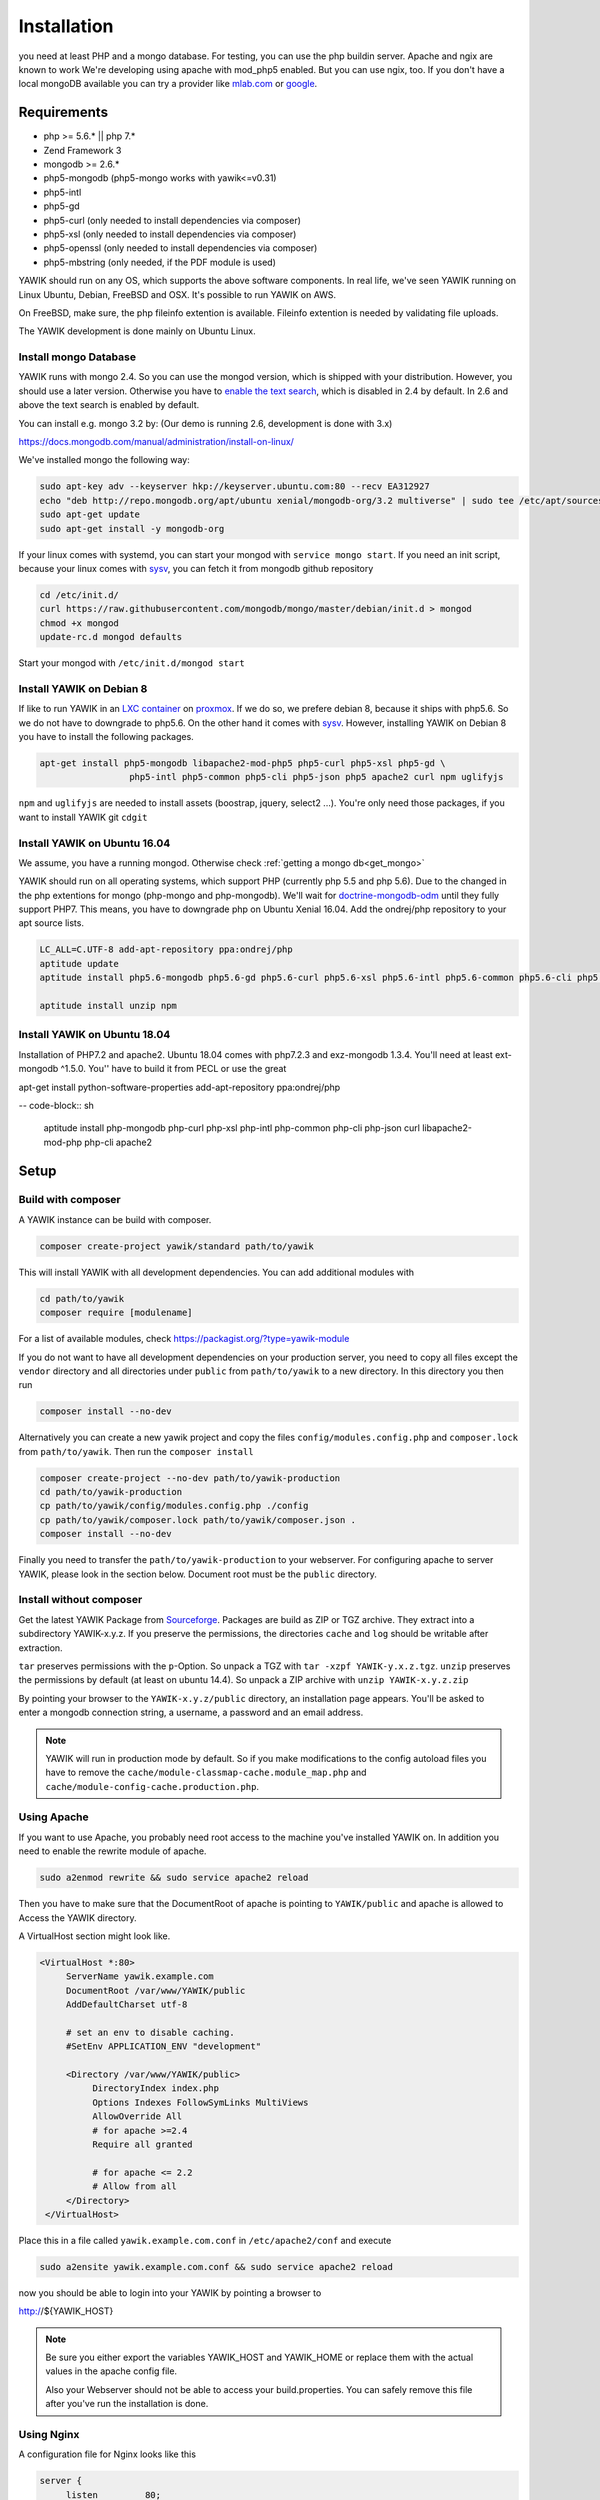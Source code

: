 Installation
============

you need at least PHP and a mongo database. For testing, you can use the php buildin server. Apache and ngix are known to work
We're developing using apache with mod_php5 enabled. But you can use ngix, too.
If you don't have a local mongoDB available you can try a provider like `mlab.com`_ or google_.

.. _mlab.com: https://mlab.com/
.. _google: https://console.cloud.google.com/launcher?q=mongodb

Requirements
------------

* php >= 5.6.* || php 7.*
* Zend Framework 3
* mongodb >= 2.6.*
* php5-mongodb (php5-mongo works with yawik<=v0.31)
* php5-intl
* php5-gd
* php5-curl (only needed to install dependencies via composer)
* php5-xsl (only needed to install dependencies via composer)
* php5-openssl (only needed to install dependencies via composer)
* php5-mbstring (only needed, if the PDF module is used)

YAWIK should run on any OS, which supports the above software components. In real life, we've seen YAWIK running on
Linux Ubuntu, Debian, FreeBSD and OSX. It's possible to run YAWIK on AWS.

.. _updating to ZF3: https://github.com/cross-solution/YAWIK/projects/3

On FreeBSD, make sure, the php fileinfo extention is available. Fileinfo extention is needed by validating file uploads.

The YAWIK development is done mainly on Ubuntu Linux.

.. _get_mongo:

Install mongo Database
^^^^^^^^^^^^^^^^^^^^^^

YAWIK runs with mongo 2.4. So you can use the mongod version, which is shipped with your distribution. However, you
should use a later version. Otherwise you have to `enable the text search`_, which is disabled in 2.4 by default.
In 2.6 and above the text search is enabled by default.

.. _enable the text search: https://docs.mongodb.com/v2.4/tutorial/enable-text-search/

You can install e.g. mongo 3.2 by: (Our demo is running 2.6, development is done with 3.x)


https://docs.mongodb.com/manual/administration/install-on-linux/

We've installed mongo the following way:

.. code-block:: sh

 sudo apt-key adv --keyserver hkp://keyserver.ubuntu.com:80 --recv EA312927
 echo "deb http://repo.mongodb.org/apt/ubuntu xenial/mongodb-org/3.2 multiverse" | sudo tee /etc/apt/sources.list.d/mongodb-org-3.2.list
 sudo apt-get update
 sudo apt-get install -y mongodb-org

If your linux comes with systemd, you can start your mongod with ``service mongo start``. If you need an init script,
because your linux comes with `sysv`_, you can fetch it from mongodb github repository

.. code-block:: sh

    cd /etc/init.d/
    curl https://raw.githubusercontent.com/mongodb/mongo/master/debian/init.d > mongod
    chmod +x mongod
    update-rc.d mongod defaults

Start your mongod with ``/etc/init.d/mongod start``

Install YAWIK on Debian 8
^^^^^^^^^^^^^^^^^^^^^^^^^

If like to run YAWIK in an `LXC container`_ on proxmox_. If we do so, we prefere debian 8, because it ships with php5.6.
So we do not have to downgrade to php5.6. On the other hand it comes with `sysv`_. However, installing YAWIK on Debian 8
you have to install the following packages.

.. code-block:: sh

  apt-get install php5-mongodb libapache2-mod-php5 php5-curl php5-xsl php5-gd \
                   php5-intl php5-common php5-cli php5-json php5 apache2 curl npm uglifyjs

``npm`` and ``uglifyjs`` are needed to install assets (boostrap, jquery, select2 ...). You're only need those packages,
if you want to install YAWIK git ``cdgit``


.. _LXC container: http://download.proxmox.com/images/system/
.. _proxmox: https://www.proxmox.com/de/
.. _sysv: https://forum.proxmox.com/threads/debian-8-6-lxc-template-with-systemd-feature-request.30212/

Install YAWIK on Ubuntu 16.04
^^^^^^^^^^^^^^^^^^^^^^^^^^^^^

We assume, you have a running mongod. Otherwise check :ref:`getting a mongo db<get_mongo>`

YAWIK should run on all operating systems, which support PHP (currently php 5.5 and php 5.6). Due to the changed in the
php extentions for mongo (php-mongo and php-mongodb). We'll wait for
doctrine-mongodb-odm_ until they fully support PHP7. This means, you have to downgrade php on Ubuntu Xenial 16.04. Add
the ondrej/php repository to your apt source lists.


.. code-block:: sh

 LC_ALL=C.UTF-8 add-apt-repository ppa:ondrej/php
 aptitude update
 aptitude install php5.6-mongodb php5.6-gd php5.6-curl php5.6-xsl php5.6-intl php5.6-common php5.6-cli php5.6-json curl php-mbstring

 aptitude install unzip npm

.. _doctrine-mongodb-odm: http://doctrine-orm.readthedocs.io/projects/doctrine-mongodb-odm/en/latest/#


Install YAWIK on Ubuntu 18.04
^^^^^^^^^^^^^^^^^^^^^^^^^^^^^

Installation of PHP7.2 and apache2. Ubuntu 18.04 comes with php7.2.3 and exz-mongodb 1.3.4. You'll need at least ext-mongodb ^1.5.0. You'' have to build it
from PECL or use the great

apt-get install python-software-properties
add-apt-repository ppa:ondrej/php



-- code-block:: sh

    aptitude install php-mongodb php-curl php-xsl php-intl php-common php-cli php-json curl libapache2-mod-php php-cli apache2


Setup
-----

Build with composer
^^^^^^^^^^^^^^^^^^^

A YAWIK instance can be build with composer.

.. code-block:: sh

    composer create-project yawik/standard path/to/yawik

This will install YAWIK with all development dependencies. You can add additional modules with

.. code-block:: sh

    cd path/to/yawik
    composer require [modulename]

For a list of available modules, check https://packagist.org/?type=yawik-module

If you do not want to have all development dependencies on your production server, you need to copy all files
except the ``vendor`` directory and all directories under ``public``  from ``path/to/yawik`` to a new
directory. In this directory you then run

.. code-block:: sh

    composer install --no-dev

Alternatively you can create a new yawik project and copy the files ``config/modules.config.php`` and ``composer.lock`` from
``path/to/yawik``. Then run the ``composer install``

.. code-block:: sh

    composer create-project --no-dev path/to/yawik-production
    cd path/to/yawik-production
    cp path/to/yawik/config/modules.config.php ./config
    cp path/to/yawik/composer.lock path/to/yawik/composer.json .
    composer install --no-dev

Finally you need to transfer the ``path/to/yawik-production`` to your webserver.
For configuring apache to server YAWIK, please look in the section below.
Document root must be the ``public`` directory.

Install without composer
^^^^^^^^^^^^^^^^^^^^^^^^

Get the latest YAWIK Package from Sourceforge_. Packages are build as ZIP or TGZ archive. 
They extract into a subdirectory YAWIK-x.y.z. If you preserve the permissions, the directories
``cache`` and ``log`` should be writable after extraction.

``tar`` preserves permissions with the ``p``-Option. So unpack a TGZ with ``tar -xzpf YAWIK-y.x.z.tgz``.
``unzip`` preserves the permissions by default (at least on ubuntu 14.4). So unpack a ZIP archive with
``unzip YAWIK-x.y.z.zip``

.. _Sourceforge: https://sourceforge.net/projects/yawik/

.. figure:: images/install-step-2.png
    :scale: 20%
    :align: right

.. figure:: images/install-step-1.png
    :scale: 20%
    :align: right

By pointing your browser to the ``YAWIK-x.y.z/public`` directory, an installation page appears. You'll be asked to
enter a mongodb connection string, a username, a password and an email address.

.. note::

    YAWIK will run in production mode by default. So if you make modifications to the config autoload files you
    have to remove the ``cache/module-classmap-cache.module_map.php`` and ``cache/module-config-cache.production.php``.


Using Apache
^^^^^^^^^^^^

If you want to use Apache, you probably need root access to the machine you've installed
YAWIK on. In addition you need to enable the rewrite module of apache.

.. code-block:: sh

  sudo a2enmod rewrite && sudo service apache2 reload

Then you have to make sure that the DocumentRoot of apache is pointing to ``YAWIK/public``
and apache is allowed to Access the YAWIK directory.

A VirtualHost section might look like.

.. code-block:: sh

   <VirtualHost *:80>
        ServerName yawik.example.com
        DocumentRoot /var/www/YAWIK/public
        AddDefaultCharset utf-8

        # set an env to disable caching.
        #SetEnv APPLICATION_ENV "development"

        <Directory /var/www/YAWIK/public>
             DirectoryIndex index.php
             Options Indexes FollowSymLinks MultiViews
             AllowOverride All
             # for apache >=2.4
             Require all granted

             # for apache <= 2.2
             # Allow from all
        </Directory>
    </VirtualHost>

Place this in a file called ``yawik.example.com.conf`` in ``/etc/apache2/conf`` and execute

.. code-block:: sh

  sudo a2ensite yawik.example.com.conf && sudo service apache2 reload


now you should be able to login into your YAWIK by pointing a browser to

http://${YAWIK_HOST}

.. note::

    Be sure you either export the variables YAWIK_HOST and YAWIK_HOME or replace them with the actual values in the
    apache config file.

    Also your Webserver should not be able to access your build.properties. You can safely remove this file
    after you've run the installation is done.

Using Nginx
^^^^^^^^^^^

A configuration file for Nginx looks like this

.. code-block:: sh

  server {
       listen         80;

        server_name my.yawik.host;

        root /your-location/YAWIK/public;
        index index.html index.htm index.php;
        charset utf-8;

        location / {
            try_files $uri $uri/ /index.php$is_args$args;
        }

        location ~ \.php$ {
            fastcgi_param  SCRIPT_FILENAME $document_root$fastcgi_script_name;
            fastcgi_pass unix:/run/php/php5.6-fpm.sock;
            fastcgi_param   APPLICATION_ENV  production;
            include /etc/nginx/fastcgi_params;
        }
  }


.. todo::

    We need more details on setup nginx here.
    - Where to put the server config
    - What commands to run.

Yawik can be downloaded at https://sourceforge.net/projects/yawik/files/



Setup for Developers
^^^^^^^^^^^^^^^^^^^^

if you want to modify the YAWIK code, you should clone the repository from Github. 
The repository does not contain any dependency. You have to import all dependencies by 
executing the ``ìnstall.sh`` script located in the YAWIK root. This scripts imports 
all external libraries via composer. In addition, it creates the directories ``log``, 
``cache`` ùnd  ``config/autoload`` and set the directory permissions to a+w. 

.. code-block:: sh

  git clone https://github.com/cross-solution/YAWIK
  cd YAWIK
  ./install.sh


After the execution you are ready to point your browser to the ``public`` directory.
You'll get the install wizard and after entering the initial user, the database
connection and an email address you are ready to use YAWIK.

At this point your ```config/autoload`` directory contains only one file 
``yawik.config.global.php`` containing the database connection string. The initial user
is created with the ``àdmin`` role in the database.

.. code-block:: sh

    $ ls YAWIK/config/autoload
    yawik.config.global.php

All other configurations are currently done manually by copying the ```*.dist`` files
from the modules configuration directory to the autoload directory and removing the ".dist" part.

.. note::

    To disable the caching of the config autoload files you need to set an environment variable called
    ``APPLICATION_ENV`` to the value "development"

    If you use apache, you can do this in your virtual section config with
    ``SetEnv APPLICATION_ENV="development"``



Example: Setting up Facebook_, Xing_ or LinkedIn_ Login
^^^^^^^^^^^^^^^^^^^^^^^^^^^^^^^^^^^^^^^^^^^^^^^^^^^^^^^

.. code-block:: sh

    YAWIK$ cp module/Auth/config/module.auth.global.php.dist config/autoload/module.auth.global.php

  
All placeholders in the configuration files which match '%%.*%%' are deprecated. They are relics of
the build.properties area. Since 0.20 an intall wizard is available which introduces an initial
user with the ``admin`` role. 



.. code-block:: sh

    ....
    "keys"    => array ( "id" => "%%facebook.appid%%", "secret" => "%%facebook.secret%%" ),    
    ....

Note: you need a Facebook, Xing or LinkedIn App, if you want to integrate the social
networks . So take a look how to create an App with Facebook_, Xing_ or LinkedIn_. 

.. _Facebook: https://developers.facebook.com/
.. _Xing: https://dev.xing.com/overview
.. _LinkedIn: https://developer.linkedin.com/

Copy the *.dist files from the modules/*/config dir into the config/autoload directory. Don't forget
to remove the "*.dist" suffix. Addjust the values and remove the cache/modules-* files.


.. _composer: https://getcomposer.org/
.. _phing: http://www.phing.info/

Configuration
-------------

Configuration files are located in ``config/autoload``. Config files are 
returning an associative array. All arrays are merged, so the order how
the configuration files are processed is relevant.

Files with names ending in ``*.global.php`` are process first. As a second
files ending in ``*.{env}.php``. {env} can have at least the values ``production``, 
and ``development``. 
If the environment variable ``APPLICATION_ENV`` is set, and if files named 
``*. development.php`` exist, then these configurations are processed. If no environment
variable ist set, ``production`` is assumed.

At the end ``*.local.php`` files are processed.:

Modules are coming with there own ``config`` directory. Configuration files of
modules can be named ``*.config.php``. This allows you to split configurations
into sections. E.g. a router.config.php file should contain an associative
array defining routing specific things.

If the enviroment is set to ``production``, all configurations are cached in
``cache/module-classmap-cache.module_map.php``. There is currently no way to invalidate the
cache. You have to remove this file, if you alter files in ``config/autoload``.


Authentication
^^^^^^^^^^^^^^

to enable login via Facebook, Xing, LinkedIn or any other hybridauth_ adapter simply copy the module.auth.local.php.dist_
file to ``config/autoload/module.auth.local.php`` and adjust your keys and secrets.

.. _hybridauth: http://hybridauth.sourceforge.net/
.. _module.auth.local.php.dist: https://github.com/cross-solution/YAWIK/blob/develop/module/Auth/config/module.auth.global.php.dist

.. code-block:: php
   :linenos:

   <?php
   return array(
	'hybridauth' => array(
        "Facebook" => array (
            "enabled" => true,
            "keys"    => array ( "id" => "", "secret" => "" ),
            "scope"       => 'email, user_about_me, user_birthday, user_hometown, user_website',
        ),
        "LinkedIn" => array (
            "enabled" => true,
            "keys"    => array ( "key" => "", "secret" => "" ),
        ),
        "XING" => array (
            "enabled" => true,
            "keys"    => array ( "key" => "", "secret" => "" ),
        ),
        "Github" => array(
            "enabled" => true,
            'keys'    => array ( "id" => "", 'secret' => ""),
            "scope"   => ''
        ),
        "Google" => array(
             "enabled" => true,
             'keys'    => array ( "id" => 'xxxxxxxxxxxx-xxxxxxxxxxxxxxxxxxxxxxxx.apps.googleusercontent.com', 'secret' => ''),
             "scope"   => 'https://www.googleapis.com/auth/userinfo.profile https://www.googleapis.com/auth/userinfo.email',
        ),
   );
   ?>

Debugging
^^^^^^^^^

you can enable the debugging Mode by setting the environment variable
``APPLICATION_ENV=development``. This will increase the debug
level, enable error messages on the screen and disables sending of mails to the
recipients, stored in the database. You can overwrite the the all recipients (To, CC, Bcc)
by setting ``mail.develop.override_recipient=<your mail address>``
